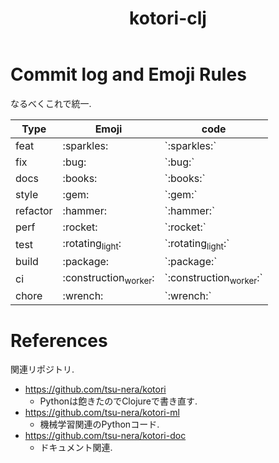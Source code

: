 #+STARTUP: showall
#+TITLE: kotori-clj

* Commit log and Emoji Rules

なるべくこれで統一. 

| Type     | Emoji | code  |
|----------+-------+-------|
| feat     | :sparkles:   | `:sparkles:` |
| fix      | :bug:   | `:bug:` |
| docs     | :books:   | `:books:` |
| style    | :gem:   | `:gem:` |
| refactor | :hammer:   | `:hammer:` |
| perf     | :rocket:   | `:rocket:` |
| test     | :rotating_light:   | `:rotating_light:` |
| build    | :package:   | `:package:` |
| ci       | :construction_worker:   | `:construction_worker:` |
| chore    | :wrench:   | `:wrench:` |

* References

関連リポジトリ. 

- https://github.com/tsu-nera/kotori
  - Pythonは飽きたのでClojureで書き直す. 
- https://github.com/tsu-nera/kotori-ml
  - 機械学習関連のPythonコード. 
- https://github.com/tsu-nera/kotori-doc
  - ドキュメント関連. 
